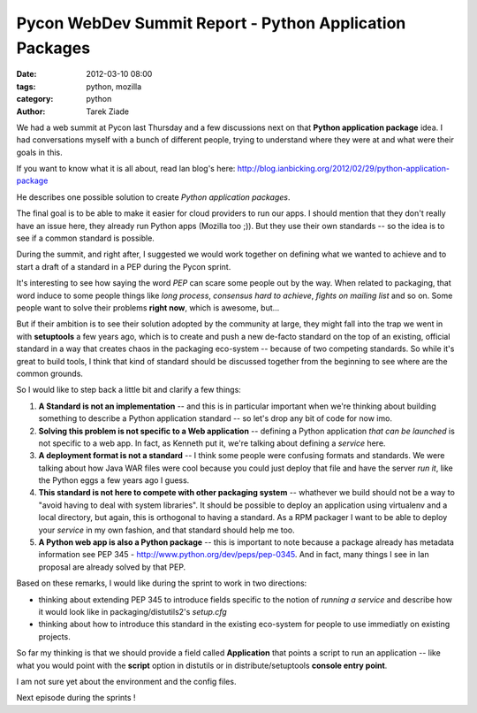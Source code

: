 Pycon WebDev Summit Report - Python Application Packages
########################################################

:date: 2012-03-10 08:00
:tags: python, mozilla
:category: python
:author: Tarek Ziade

.. image:: http://awesomeness.openphoto.me/custom/201203/1331302621-pyweb5_600x950.jpg

We had a web summit at Pycon last Thursday and a few discussions next on
that **Python application package** idea. I had conversations myself with 
a bunch of different people, trying to understand where they were at
and what were their goals in this.

If you want to know what it is all about, read Ian blog's here:
http://blog.ianbicking.org/2012/02/29/python-application-package

He describes one possible solution to create *Python application packages*.

The final goal is to be able to make it easier for cloud providers to run 
our apps. I should mention that they don't really have an issue here, they
already run Python apps (Mozilla too ;)).  But they use their own standards
-- so  the idea is to see if a common standard is possible.

During the summit, and right after, I suggested we would work together on 
defining what we wanted to achieve
and to start a draft of a standard in a PEP during the Pycon sprint.

It's interesting to see how saying the word *PEP* can scare some people out
by the way. When related to packaging, that word induce to some people 
things like *long process*,  *consensus hard to achieve*, 
*fights on mailing list* and so on. Some people want to solve their problems
**right now**, which is awesome, but...

But if their ambition is to see their solution
adopted by the community at large, they might fall into the trap we went in 
with **setuptools** a few years ago, which is to create and push a new
de-facto standard on the top of an existing, official standard in a way
that creates chaos in the packaging eco-system -- because of two competing 
standards. So while it's great to build tools, I think that kind of
standard should be discussed together from the beginning to see where are 
the common grounds.

So I would like to step back a little bit and clarify a few things:

1. **A Standard is not an implementation** -- and this is in particular important
   when we're thinking about building something to describe a Python application
   standard -- so let's drop any bit of code for now imo.

2. **Solving this problem is not specific to a Web application** -- defining 
   a Python application *that can be launched* is not specific to a web app.
   In fact, as Kenneth put it, we're talking about defining a *service* here.

3. **A deployment format is not a standard** -- I think some people were 
   confusing formats and standards. We were talking about how Java WAR files were cool 
   because you could just deploy that file and have the server *run it*, like the
   Python eggs a few years ago I guess.

4. **This standard is not here to compete with other packaging system** -- whathever
   we build should not be a way to "avoid having to deal with system libraries".
   It should be possible to deploy an application using virtualenv and a local directory,
   but again, this is orthogonal to having a standard. As a RPM packager I want to 
   be able to deploy your *service* in my own fashion, and that standard should help me too.

5. **A Python web app is also a Python package** -- this is important to note because a 
   package already has metadata information see PEP 345 - 
   http://www.python.org/dev/peps/pep-0345. And in fact, many things I see in Ian
   proposal are already solved by that PEP.

Based on these remarks, I would like during the sprint to work in two directions:

- thinking about extending PEP 345 to introduce fields specific to the notion
  of *running a service* and describe how it would look like in 
  packaging/distutils2's *setup.cfg*

- thinking about how to introduce this standard in the existing eco-system for
  people to use immediatly on existing projects.


So far my thinking is that we should provide a field called **Application** that 
points a script to run an application -- like what you would point with the **script**
option in distutils or in distribute/setuptools **console entry point**.

I am not sure yet about the environment and the config files.

Next episode during the sprints !
